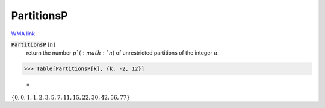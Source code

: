 PartitionsP
===========

`WMA link <https://reference.wolfram.com/language/ref/PartitionsP.html>`_


:code:`PartitionsP` [:math:`n`]
    return the number :math:`p`(:math:`n`) of unrestricted partitions of the integer :math:`n`.





>>> Table[PartitionsP[k], {k, -2, 12}]

    =
:math:`\left\{0,0,1,1,2,3,5,7,11,15,22,30,42,56,77\right\}`


